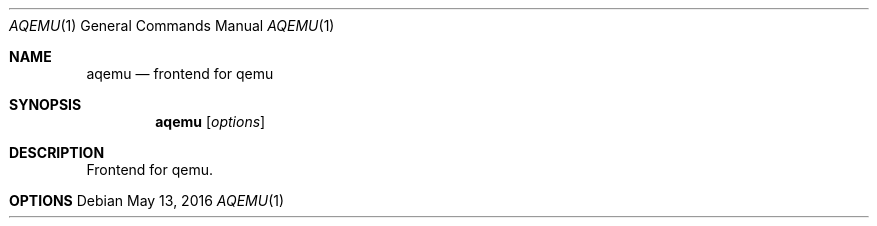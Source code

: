 .Dd May 13, 2016
.Dt AQEMU 1
.Os
.Sh NAME
.Nm aqemu
.Nd frontend for qemu
.Sh SYNOPSIS
.Nm aqemu
.Op Ar options
.Sh DESCRIPTION
Frontend for qemu.
.Sh OPTIONS
.Bl -tag -width Ds
.El
.Bl -tag -width Ds
.El
